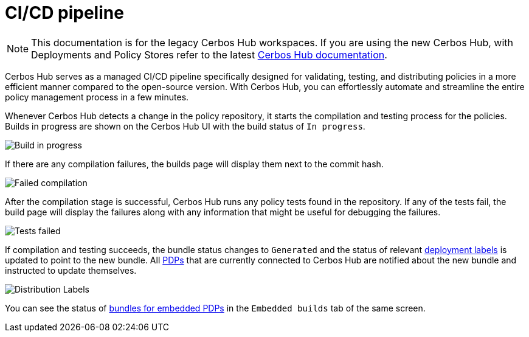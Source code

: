 = CI/CD pipeline

NOTE: This documentation is for the legacy Cerbos Hub workspaces. If you are using the new Cerbos Hub, with Deployments and Policy Stores refer to the latest xref:index.adoc[Cerbos Hub documentation].

Cerbos Hub serves as a managed CI/CD pipeline specifically designed for validating, testing, and distributing policies in a more efficient manner compared to the open-source version. With Cerbos Hub, you can effortlessly automate and streamline the entire policy management process in a few minutes.


Whenever Cerbos Hub detects a change in the policy repository, it starts the compilation and testing process for the policies. Builds in progress are shown on the Cerbos Hub UI with the build status of `In progress`.

image:builds_in_progress.png[alt="Build in progress",role="center-img"]

If there are any compilation failures, the builds page will display them next to the commit hash.

image:compilation_failed.png[alt="Failed compilation",role="center-img"]

After the compilation stage is successful, Cerbos Hub runs any policy tests found in the repository. If any of the tests fail, the build page will display the failures along with any information that might be useful for debugging the failures.

image:failed_tests.png[alt="Tests failed",role="center-img"]

If compilation and testing succeeds, the bundle status changes to `Generated` and the status of relevant xref:deployment-labels.adoc[deployment labels] is updated to point to the new bundle. All xref:decision-points-service.adoc[PDPs] that are currently connected to Cerbos Hub are notified about the new bundle and instructed to update themselves.

image:deployments.png[alt="Distribution Labels",role="center-img"]

You can see the status of xref:decision-points-embedded.adoc[bundles for embedded PDPs] in the `Embedded builds` tab of the same screen.


